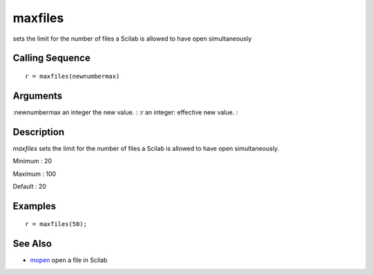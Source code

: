 


maxfiles
========

sets the limit for the number of files a Scilab is allowed to have
open simultaneously



Calling Sequence
~~~~~~~~~~~~~~~~


::

    r = maxfiles(newnumbermax)




Arguments
~~~~~~~~~

:newnumbermax an integer the new value.
: :r an integer: effective new value.
:



Description
~~~~~~~~~~~

`maxfiles` sets the limit for the number of files a Scilab is allowed
to have open simultaneously.

Minimum : 20

Maximum : 100

Default : 20



Examples
~~~~~~~~


::

    r = maxfiles(50);




See Also
~~~~~~~~


+ `mopen`_ open a file in Scilab


.. _mopen: mopen.html


